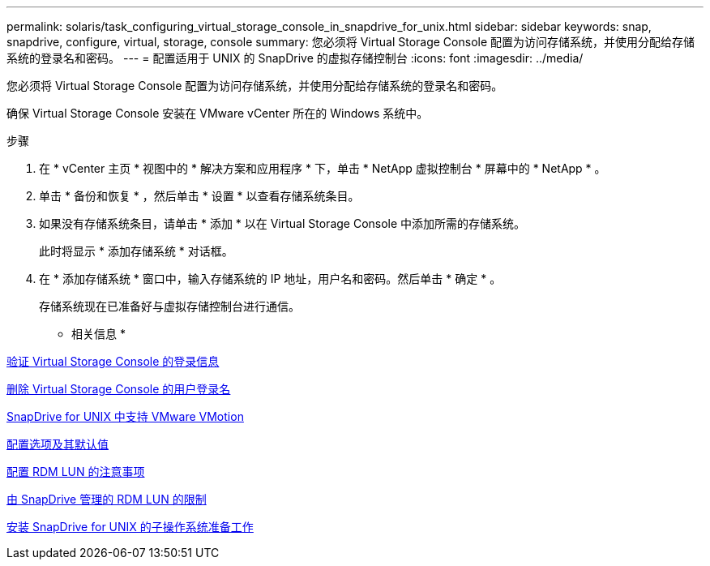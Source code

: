 ---
permalink: solaris/task_configuring_virtual_storage_console_in_snapdrive_for_unix.html 
sidebar: sidebar 
keywords: snap, snapdrive, configure, virtual, storage, console 
summary: 您必须将 Virtual Storage Console 配置为访问存储系统，并使用分配给存储系统的登录名和密码。 
---
= 配置适用于 UNIX 的 SnapDrive 的虚拟存储控制台
:icons: font
:imagesdir: ../media/


[role="lead"]
您必须将 Virtual Storage Console 配置为访问存储系统，并使用分配给存储系统的登录名和密码。

确保 Virtual Storage Console 安装在 VMware vCenter 所在的 Windows 系统中。

.步骤
. 在 * vCenter 主页 * 视图中的 * 解决方案和应用程序 * 下，单击 * NetApp 虚拟控制台 * 屏幕中的 * NetApp * 。
. 单击 * 备份和恢复 * ，然后单击 * 设置 * 以查看存储系统条目。
. 如果没有存储系统条目，请单击 * 添加 * 以在 Virtual Storage Console 中添加所需的存储系统。
+
此时将显示 * 添加存储系统 * 对话框。

. 在 * 添加存储系统 * 窗口中，输入存储系统的 IP 地址，用户名和密码。然后单击 * 确定 * 。
+
存储系统现在已准备好与虚拟存储控制台进行通信。



* 相关信息 *

xref:task_verifying_virtual_storage_console.adoc[验证 Virtual Storage Console 的登录信息]

xref:task_deleting_a_user_login_for_a_virtual_storage_console.adoc[删除 Virtual Storage Console 的用户登录名]

xref:concept_storage_provisioning_for_rdm_luns.adoc[SnapDrive for UNIX 中支持 VMware VMotion]

xref:concept_configuration_options_and_their_default_values.adoc[配置选项及其默认值]

xref:task_considerations_for_provisioning_rdm_luns.adoc[配置 RDM LUN 的注意事项]

xref:concept_limitations_of_rdm_luns_managed_by_snapdrive.adoc[由 SnapDrive 管理的 RDM LUN 的限制]

xref:concept_guest_os_preparation_for_installing_sdu.adoc[安装 SnapDrive for UNIX 的子操作系统准备工作]
